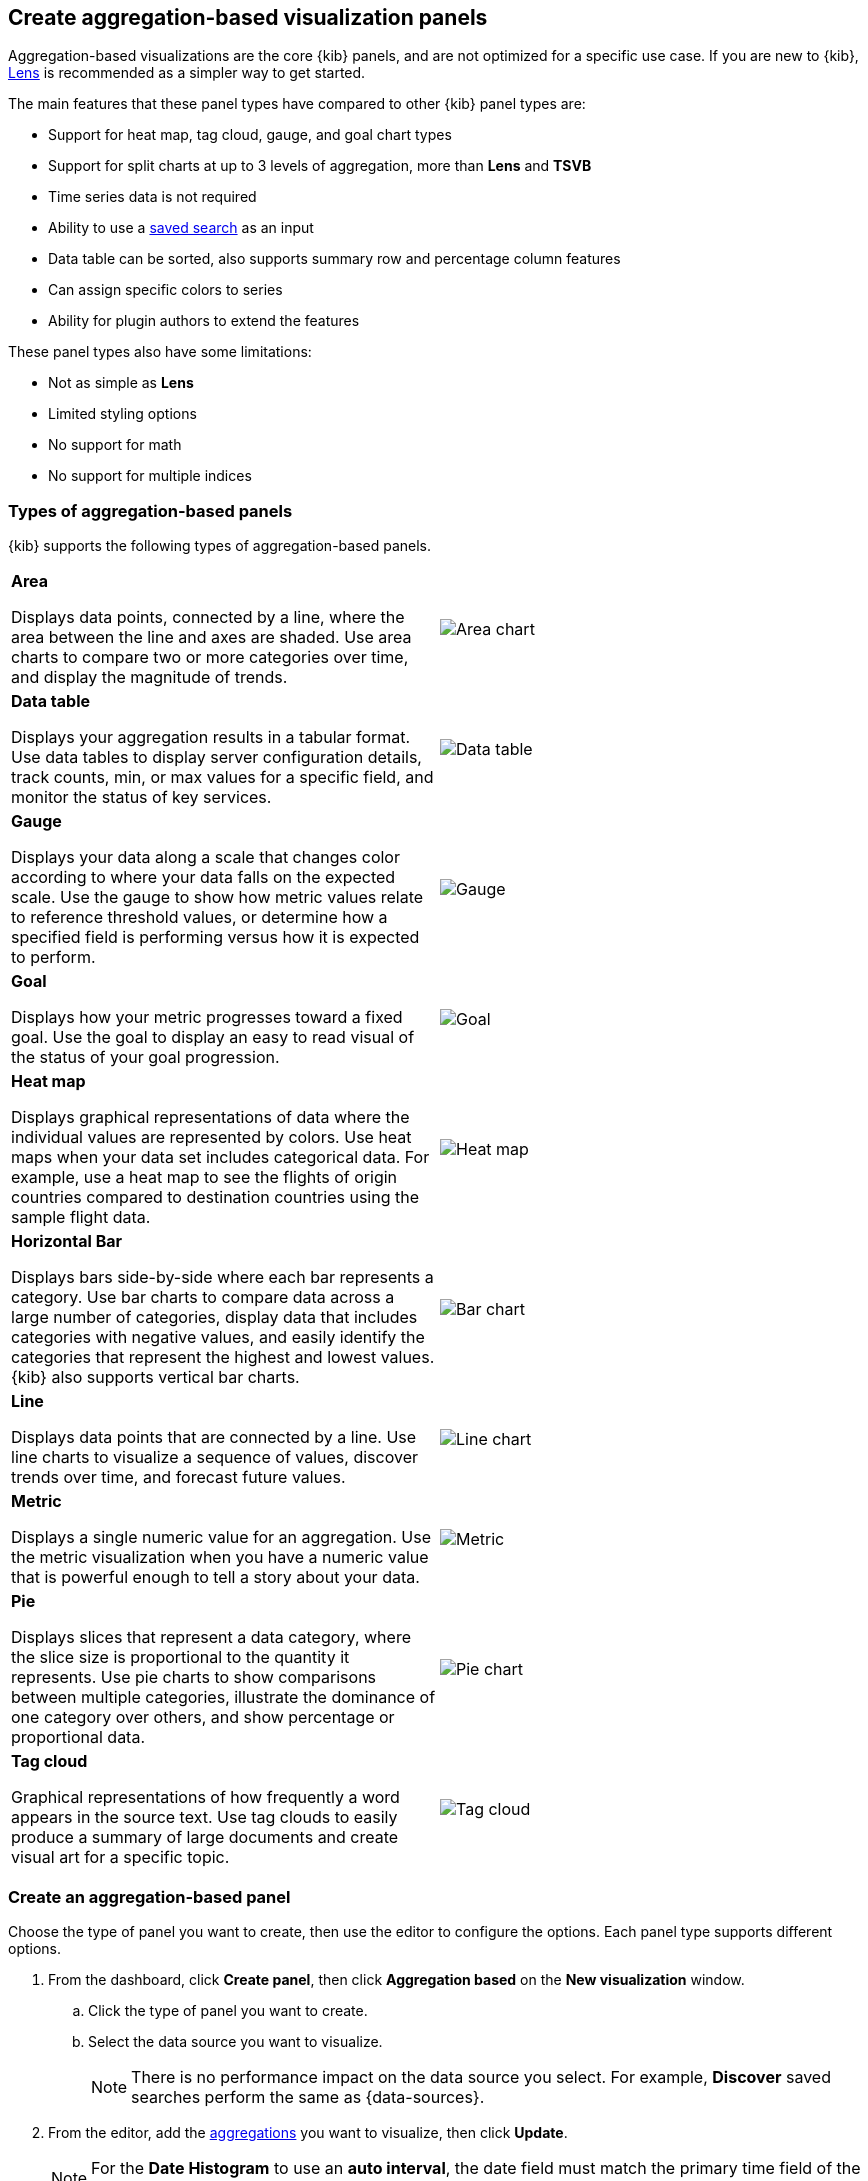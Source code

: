 [[add-aggregation-based-visualization-panels]]
== Create aggregation-based visualization panels

Aggregation-based visualizations are the core {kib} panels, and are not optimized
for a specific use case. If you are new to {kib}, <<create-panels-with-lens,Lens>> is recommended as a
simpler way to get started.

The main features that these panel types have compared to other {kib} panel types are:

* Support for heat map, tag cloud, gauge, and goal chart types
* Support for split charts at up to 3 levels of aggregation, more than *Lens* and *TSVB*
* Time series data is not required
* Ability to use a <<save-open-search,saved search>> as an input
* Data table can be sorted, also supports summary row and percentage column features
* Can assign specific colors to series
* Ability for plugin authors to extend the features

These panel types also have some limitations:

* Not as simple as *Lens*
* Limited styling options
* No support for math
* No support for multiple indices

[float]
[[types-of-visualization-panels]]
=== Types of aggregation-based panels

{kib} supports the following types of aggregation-based panels.

[cols="50, 50"]
|===

a| *Area*

Displays data points, connected by a line, where the area between the line and axes are shaded.
Use area charts to compare two or more categories over time, and display the magnitude of trends.

| image:images/area.png[Area chart]

a| *Data table*

Displays your aggregation results in a tabular format. Use data tables to display server configuration details, track counts, min,
or max values for a specific field, and monitor the status of key services.

| image:images/data_table.png[Data table]

a| *Gauge*

Displays your data along a scale that changes color according to where your data falls on the expected scale. Use the gauge to show how metric
values relate to reference threshold values, or determine how a specified field is performing versus how it is expected to perform.

| image:images/gauge.png[Gauge]

a| *Goal*

Displays how your metric progresses toward a fixed goal. Use the goal to display an easy to read visual of the status of your goal progression.

| image:images/goal.png[Goal]

a| *Heat map*

Displays graphical representations of data where the individual values are represented by colors. Use heat maps when your data set includes
categorical data. For example, use a heat map to see the flights of origin countries compared to destination countries using the sample flight data.

| image:images/heat_map.png[Heat map]

a| *Horizontal Bar*

Displays bars side-by-side where each bar represents a category. Use bar charts to compare data across a
large number of categories, display data that includes categories with negative values, and easily identify
the categories that represent the highest and lowest values. {kib} also supports vertical bar charts.

| image:images/bar.png[Bar chart]

a| *Line*

Displays data points that are connected by a line. Use line charts to visualize a sequence of values, discover
trends over time, and forecast future values.

| image:images/line.png[Line chart]

a| *Metric*

Displays a single numeric value for an aggregation. Use the metric visualization when you have a numeric value that is powerful enough to tell
a story about your data.

| image:images/metric.png[Metric]

a| *Pie*

Displays slices that represent a data category, where the slice size is proportional to the quantity it represents.
Use pie charts to show comparisons between multiple categories, illustrate the dominance of one category over others,
and show percentage or proportional data.

| image:images/pie.png[Pie chart]

a| *Tag cloud*

Graphical representations of how frequently a word appears in the source text. Use tag clouds to easily produce a summary of large documents and
create visual art for a specific topic.

| image:images/tag_cloud.png[Tag cloud]

|===

[float]
[[create-aggregation-based-panel]]
=== Create an aggregation-based panel

Choose the type of panel you want to create, then use the editor to configure the options. Each panel type supports different options. 

. From the dashboard, click *Create panel*, then click *Aggregation based* on the *New visualization* window.

.. Click the type of panel you want to create.

.. Select the data source you want to visualize.
+
NOTE: There is no performance impact on the data source you select. For example, *Discover* saved searches perform the same as {data-sources}. 

. From the editor, add the <<aggregation-reference,aggregations>> you want to visualize, then click *Update*. 
+
NOTE: For the *Date Histogram* to use an *auto interval*, the date field must match the primary time field of the index pattern.

. To change the order, drag the aggregations along the editor. 
+ 
[role="screenshot"]
image:images/bar-chart-tutorial-3.png[Option to change the order of aggregations]

. To customize the series colors, click the series in the legend, then select the color you want to use.
+ 
[role="screenshot"]
image:images/aggregation-based-color-picker.png[Color picker]

[float]
[[try-it-aggregation-based-panel]]
=== Try it: Create an aggregation-based bar chart

You collected data from your web server, and you want to visualize and analyze the data on a dashboard. To create a dashboard panel of the data, create
a bar chart that displays the top five log traffic sources for every three hours.

[float]
==== Add the data and create the dashboard

Add the sample web logs data that you'll use to create the bar chart, then create the dashboard.

. From the *Home* page, click *Try our sample data*.

. From *Sample web logs*, click *Add data*.

. Open the main menu, then click *Dashboard*.

. On the *Dashboards* page, click *Create dashboard*.

[float]
==== Open and set up the aggregation-based bar chart

Open the bar chart visualization builder and change the time range. 

. On the dashboard, click *Create panel*.

. On the *New visualization* window, click *Aggregation based > Vertical bar*.

. On the *Choose a source* window, click *kibana_sample_data_logs*.

. Change the <<set-time-filter, time filter>>> to *Last 7 days*.

[float]
[[tutorial-configure-the-bar-chart]]
==== Create the bar chart

To create the bar chart, add a <<bucket-aggregations,bucket aggregation>>, then add the terms sub-aggregation to display the top values.

. Add a *Buckets* aggregation.

.. Click *Add*, then select *X-axis*.

.. From the *Aggregation* dropdown, select *Date Histogram*.

.. Click *Update*.
+
[role="screenshot"]
image:images/bar-chart-tutorial-1.png[Bar chart with sample logs data]

. To show the top five log traffic sources, add a sub-bucket aggregation.

.. Click *Add*, then select *Split series*.
+
TIP: Aggregation-based panels support a maximum of three *Split series*.

.. From the *Sub aggregation* dropdown, select *Terms*.

.. From the *Field* dropdown, select *geo.src*.

.. Click *Update*.
+
[role="screenshot"]
image:images/bar-chart-tutorial-2.png[Bar chart with sample logs data]

[float]
==== Save the panel

Save and add the visualization panel to the dashboard.

. From the toolbar, click *Save*.

. Enter the *Title* and optional *Description*. 

. From the *Tags* drop down, select any applicable tags. 

. Select *Add to Dashboard after saving*.

. Click *Save and return*.






